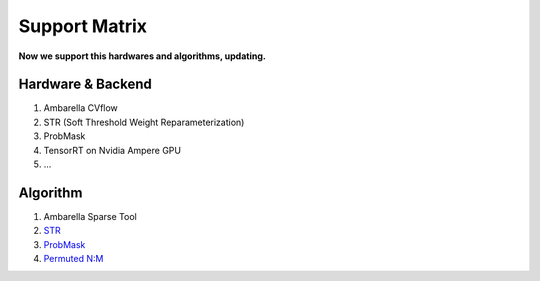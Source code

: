 Support Matrix
==============

**Now we support this hardwares and algorithms, updating.**

Hardware & Backend
^^^^^^^^^^^^^^^^^^

1. Ambarella CVflow
2. STR (Soft Threshold Weight Reparameterization)
3. ProbMask
4. TensorRT on Nvidia Ampere GPU
5. ...

Algorithm
^^^^^^^^^
1. Ambarella Sparse Tool
2. `STR <http://proceedings.mlr.press/v119/kusupati20a/kusupati20a.pdf>`_
3. `ProbMask <https://openaccess.thecvf.com/content/CVPR2021/papers/Zhou_Effective_Sparsification_of_Neural_Networks_With_Global_Sparsity_Constraint_CVPR_2021_paper.pdf>`_
4. `Permuted N:M <https://openreview.net/pdf?id=WAO1STUPWPP>`_